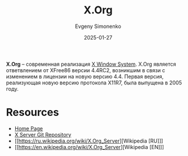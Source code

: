 :PROPERTIES:
:ID:       8d338041-f251-4315-8663-b9baef055fef
:END:
#+TITLE: X.Org
#+AUTHOR: Evgeny Simonenko
#+LANGUAGE: Russian
#+LICENSE: CC BY-SA 4.0
#+DATE: 2025-01-27
#+FILETAGS: :graphics:unix:

*X.Org* -- современная реализация [[id:c1bd534d-6859-442d-80c0-95850d68c907][X Window System]]. X.Org является ответвлением от XFree86 версии 4.4RC2, возникшим в связи с изменением в лицензии на новую версию 4.4. Первая версия, реализующая новую версию протокола X11R7, была выпущена в 2005 году.

* Resources

- [[https://x.org/wiki/][Home Page]]
- [[https://gitlab.freedesktop.org/xorg/xserver][X Server Git Repository]]
- [[https://ru.wikipedia.org/wiki/X.Org_Server][Wikipedia [RU]​]]
- [[https://en.wikipedia.org/wiki/X.Org_Server][Wikipedia [EN]​]]
